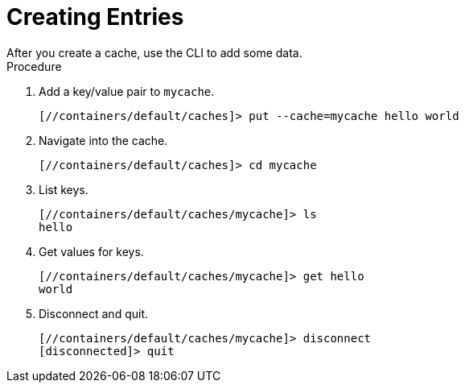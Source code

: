 = Creating Entries
After you create a cache, use the CLI to add some data.

.Procedure
. Add a key/value pair to `mycache`.
+
[source,options="nowrap",subs=attributes+]
----
[//containers/default/caches]> put --cache=mycache hello world
----
+
. Navigate into the cache.
+
[source,options="nowrap",subs=attributes+]
----
[//containers/default/caches]> cd mycache
----
+
. List keys.
+
[source,options="nowrap",subs=attributes+]
----
[//containers/default/caches/mycache]> ls
hello
----
+
. Get values for keys.
+
[source,options="nowrap",subs=attributes+]
----
[//containers/default/caches/mycache]> get hello
world
----
+
. Disconnect and quit.
+
[source,options="nowrap",subs=attributes+]
----
[//containers/default/caches/mycache]> disconnect
[disconnected]> quit
----
